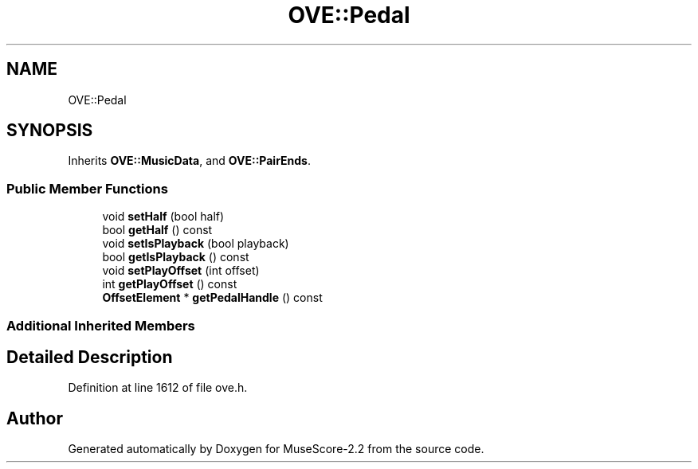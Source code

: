 .TH "OVE::Pedal" 3 "Mon Jun 5 2017" "MuseScore-2.2" \" -*- nroff -*-
.ad l
.nh
.SH NAME
OVE::Pedal
.SH SYNOPSIS
.br
.PP
.PP
Inherits \fBOVE::MusicData\fP, and \fBOVE::PairEnds\fP\&.
.SS "Public Member Functions"

.in +1c
.ti -1c
.RI "void \fBsetHalf\fP (bool half)"
.br
.ti -1c
.RI "bool \fBgetHalf\fP () const"
.br
.ti -1c
.RI "void \fBsetIsPlayback\fP (bool playback)"
.br
.ti -1c
.RI "bool \fBgetIsPlayback\fP () const"
.br
.ti -1c
.RI "void \fBsetPlayOffset\fP (int offset)"
.br
.ti -1c
.RI "int \fBgetPlayOffset\fP () const"
.br
.ti -1c
.RI "\fBOffsetElement\fP * \fBgetPedalHandle\fP () const"
.br
.in -1c
.SS "Additional Inherited Members"
.SH "Detailed Description"
.PP 
Definition at line 1612 of file ove\&.h\&.

.SH "Author"
.PP 
Generated automatically by Doxygen for MuseScore-2\&.2 from the source code\&.
